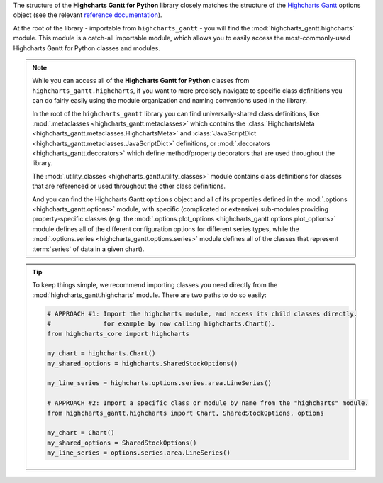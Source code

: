 
The structure of the **Highcharts Gantt for Python** library closely matches the structure
of the `Highcharts Gantt <https://www.highcharts.com/products/gantt/>`__ options object (see the relevant
`reference documentation <https://api.highcharts.com/gantt/>`_).

At the root of the library - importable from ``highcharts_gantt`` - you will find the
:mod:`highcharts_gantt.highcharts` module. This module is a catch-all importable module,
which allows you to easily access the most-commonly-used Highcharts Gantt for Python
classes and modules.

.. note::

  Whlie you can access all of the **Highcharts Gantt for Python** classes from
  ``highcharts_gantt.highcharts``, if you want to more precisely navigate to specific
  class definitions you can do fairly easily using the module organization and naming
  conventions used in the library.

  In the root of the ``highcharts_gantt`` library you can find universally-shared
  class definitions, like :mod:`.metaclasses <highcharts_gantt.metaclasses>` which
  contains the :class:`HighchartsMeta <highcharts_gantt.metaclasses.HighchartsMeta>`
  and :class:`JavaScriptDict <highcharts_gantt.metaclasses.JavaScriptDict>`
  definitions, or :mod:`.decorators <highcharts_gantt.decorators>` which define
  method/property decorators that are used throughout the library.

  The :mod:`.utility_classes <highcharts_gantt.utility_classes>` module contains class
  definitions for classes that are referenced or used throughout the other class
  definitions.

  And you can find the Highcharts Gantt ``options`` object and all of its
  properties defined in the :mod:`.options <highcharts_gantt.options>` module, with
  specific (complicated or extensive) sub-modules providing property-specific classes
  (e.g. the :mod:`.options.plot_options <highcharts_gantt.options.plot_options>`
  module defines all of the different configuration options for different series types,
  while the :mod:`.options.series <highcharts_gantt.options.series>` module defines all
  of the classes that represent :term:`series` of data in a given chart).

.. tip::

  To keep things simple, we recommend importing classes you need directly from the
  :mod:`highcharts_gantt.highcharts` module. There are two paths to do so easily:

  .. code-block:: python

    # APPROACH #1: Import the highcharts module, and access its child classes directly.
    #              for example by now calling highcharts.Chart().
    from highcharts_core import highcharts

    my_chart = highcharts.Chart()
    my_shared_options = highcharts.SharedStockOptions()

    my_line_series = highcharts.options.series.area.LineSeries()

    # APPROACH #2: Import a specific class or module by name from the "highcharts" module.
    from highcharts_gantt.highcharts import Chart, SharedStockOptions, options

    my_chart = Chart()
    my_shared_options = SharedStockOptions()
    my_line_series = options.series.area.LineSeries()
